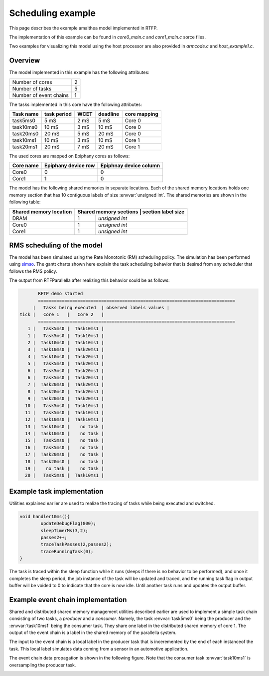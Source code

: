 ###################################################
Scheduling example
###################################################

This page describes the example amalthea model implemented in RTFP. 

The implementation of this example can be found in `core0_main.c` and `core1_main.c` sorce files. 

Two examples for visualizing this model using the host processor are also provided in `armcode.c` and `host_example1.c`.  

Overview
------------------------------------------

The model implemented in this example has the following attributes:

+-----------------------+----+
| Number of cores       | 2  | 
+-----------------------+----+
| Number of tasks       | 5  | 
+-----------------------+----+
| Number of event chains| 1  |
+-----------------------+----+

The tasks implemented in this core have the following attributes:

+-----------------------+-------------+------+----------+--------------+
| Task name             | task period | WCET | deadline | core mapping |
+=======================+=============+======+==========+==============+
| task5ms0              | 5  mS       | 2 mS |   5 mS   | Core 0       |
+-----------------------+-------------+------+----------+--------------+
| task10ms0             | 10 mS       | 3 mS |  10 mS   | Core 0       |
+-----------------------+-------------+------+----------+--------------+
| task20ms0             | 20 mS       | 5 mS |  20 mS   | Core 0       |
+-----------------------+-------------+------+----------+--------------+
| task10ms1             | 10 mS       | 3 mS |  10 mS   | Core 1       |
+-----------------------+-------------+------+----------+--------------+
| task20ms1             | 20 mS       | 7 mS |  20 mS   | Core 1       |
+-----------------------+-------------+------+----------+--------------+

The used cores are mapped on Epiphany cores as follows:

+-------------------+---------------------+------------------------+
| Core name         | Epiphany device row | Epiphnay device column |
+===================+=====================+========================+
| Core0             |         0           |           0            |
+-------------------+---------------------+------------------------+
| Core1             |         1           |           0            |
+-------------------+---------------------+------------------------+

The model has the following shared memories in separate locations. Each of the shared memory locations holds one memory section that has 10 contiguous labels of size :envvar:`unsigned int`. The shared memories are shown in the following table:

+-------------------------+---------------------+--------------------------+
| Shared memory location  | Shared memory sections | section label size    |
+=========================+========================+=======================+
| DRAM                    |         1              | `unsigned int`        |
+-------------------------+------------------------+-----------------------+
| Core0                   |         1              | `unsigned int`        |
+-------------------------+------------------------+-----------------------+
| Core1                   |         1              | `unsigned int`        |
+-------------------------+------------------------+-----------------------+


RMS scheduling of the model
----------------------------------------

The model has been simulated using the Rate Monotonic (RM) scheduling policy. The simulation has been performed using `simso <http://projects.laas.fr/simso/simso-web>`_. The gantt charts shown here explain the task scheduling behavior that is desired from any scheduler that follows the RMS policy. 

.. image:: screenshots/gantt1.png 

.. image:: screenshots/gantt2.png 

The output from RTFParallella after realizing this behavior sould be as follows:

.. code-block:: bash

	RFTP demo started 
	===========================================================================
      |   Tasks being executed  | observed labels values |
 tick |   Core 1   |   Core 2   |
	===========================================================================
    1 |   Task5ms0 |  Task10ms1 |
    1 |   Task5ms0 |  Task10ms1 |
    2 |  Task10ms0 |  Task10ms1 |
    3 |  Task10ms0 |  Task20ms1 |
    4 |  Task10ms0 |  Task20ms1 |
    5 |   Task5ms0 |  Task20ms1 |
    6 |   Task5ms0 |  Task20ms1 |
    6 |   Task5ms0 |  Task20ms1 |
    7 |  Task20ms0 |  Task20ms1 |
    8 |  Task20ms0 |  Task20ms1 |
    9 |  Task20ms0 |  Task20ms1 |
   10 |   Task5ms0 |  Task10ms1 |
   11 |   Task5ms0 |  Task10ms1 |
   12 |  Task10ms0 |  Task10ms1 |
   13 |  Task10ms0 |    no task |
   14 |  Task10ms0 |    no task |
   15 |   Task5ms0 |    no task |
   16 |   Task5ms0 |    no task |
   17 |  Task20ms0 |    no task |
   18 |  Task20ms0 |    no task |
   19 |    no task |    no task |
   20 |   Task5ms0 |  Task10ms1 |

Example task implementation 
------------------------------------

Utilities explained earlier are used to realize the tracing of tasks while being executed and switched. 

.. code-block:: CPP

	void handler10ms(){
		updateDebugFlag(800);
		sleepTimerMs(3,2);
		passes2++;
		traceTaskPasses(2,passes2);
		traceRunningTask(0);
	}

The task is traced within the sleep function while it runs (sleeps if there is no behavior to be performed), and once it completes the sleep period, the job instance of the task will be updated and traced, and the running task flag in output buffer will be voided to 0 to indicate that the core is now idle. Until another task runs and updates the output buffer. 


Example event chain implementation
---------------------------------------

Shared and distributed shared memory management utilities described earlier are used to implement a simple task chain consisting of two tasks, a `producer` and a `consumer`. Namely, the task :envvar:`task5ms0` being the producer and the :envvar:`task10ms1` being the consumer task. They share one label in the distributed shared memory of core 1. The output of the event chain is a label in the shared memory of the parallella system. 

The input to the event chain is a local label in the producer task that is inceremented by the end of each instanceof the task. This local label simulates data coming from a sensor in an automotive application. 

The event chain data propagation is shown in the following figure. Note that the consumer task :envvar:`task10ms1` is oversampling the producer task.

.. image:: screenshots/example_EC.png 




